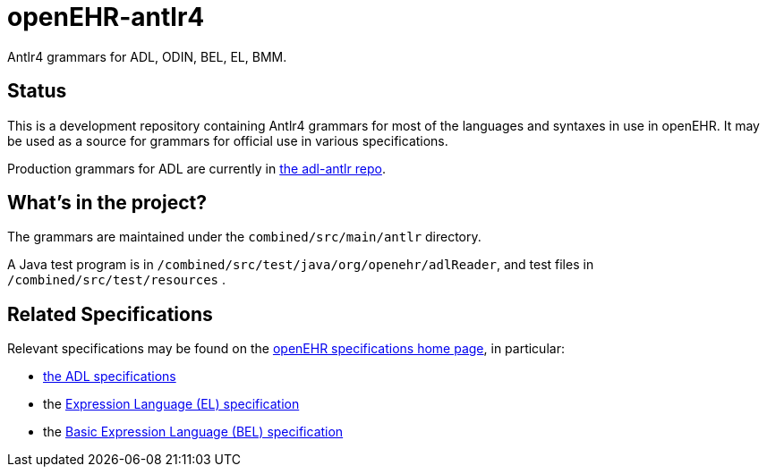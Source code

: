 = openEHR-antlr4

Antlr4 grammars for ADL, ODIN, BEL, EL, BMM.

== Status

This is a development repository containing Antlr4 grammars for most of the languages and syntaxes in use in openEHR. It may be used as a source for grammars for official use in various specifications.

Production grammars for ADL are currently in https://github.com/openEHR/adl-antlr[the adl-antlr repo^].

== What's in the project?

The grammars are maintained under the `combined/src/main/antlr` directory.

A Java test program is in `/combined/src/test/java/org/openehr/adlReader`, and test files in `/combined/src/test/resources` .

== Related Specifications

Relevant specifications may be found on the https://specifications.openehr.org/development_baseline[openEHR specifications home page^], in particular:

* https://specifications.openehr.org/releases/AM/latest[the ADL specifications^]
* the https://specifications.openehr.org/releases/LANG/latest/EL.html[Expression Language (EL) specification^]
* the https://specifications.openehr.org/releases/LANG/latest/BEL.html[Basic Expression Language (BEL) specification^]
